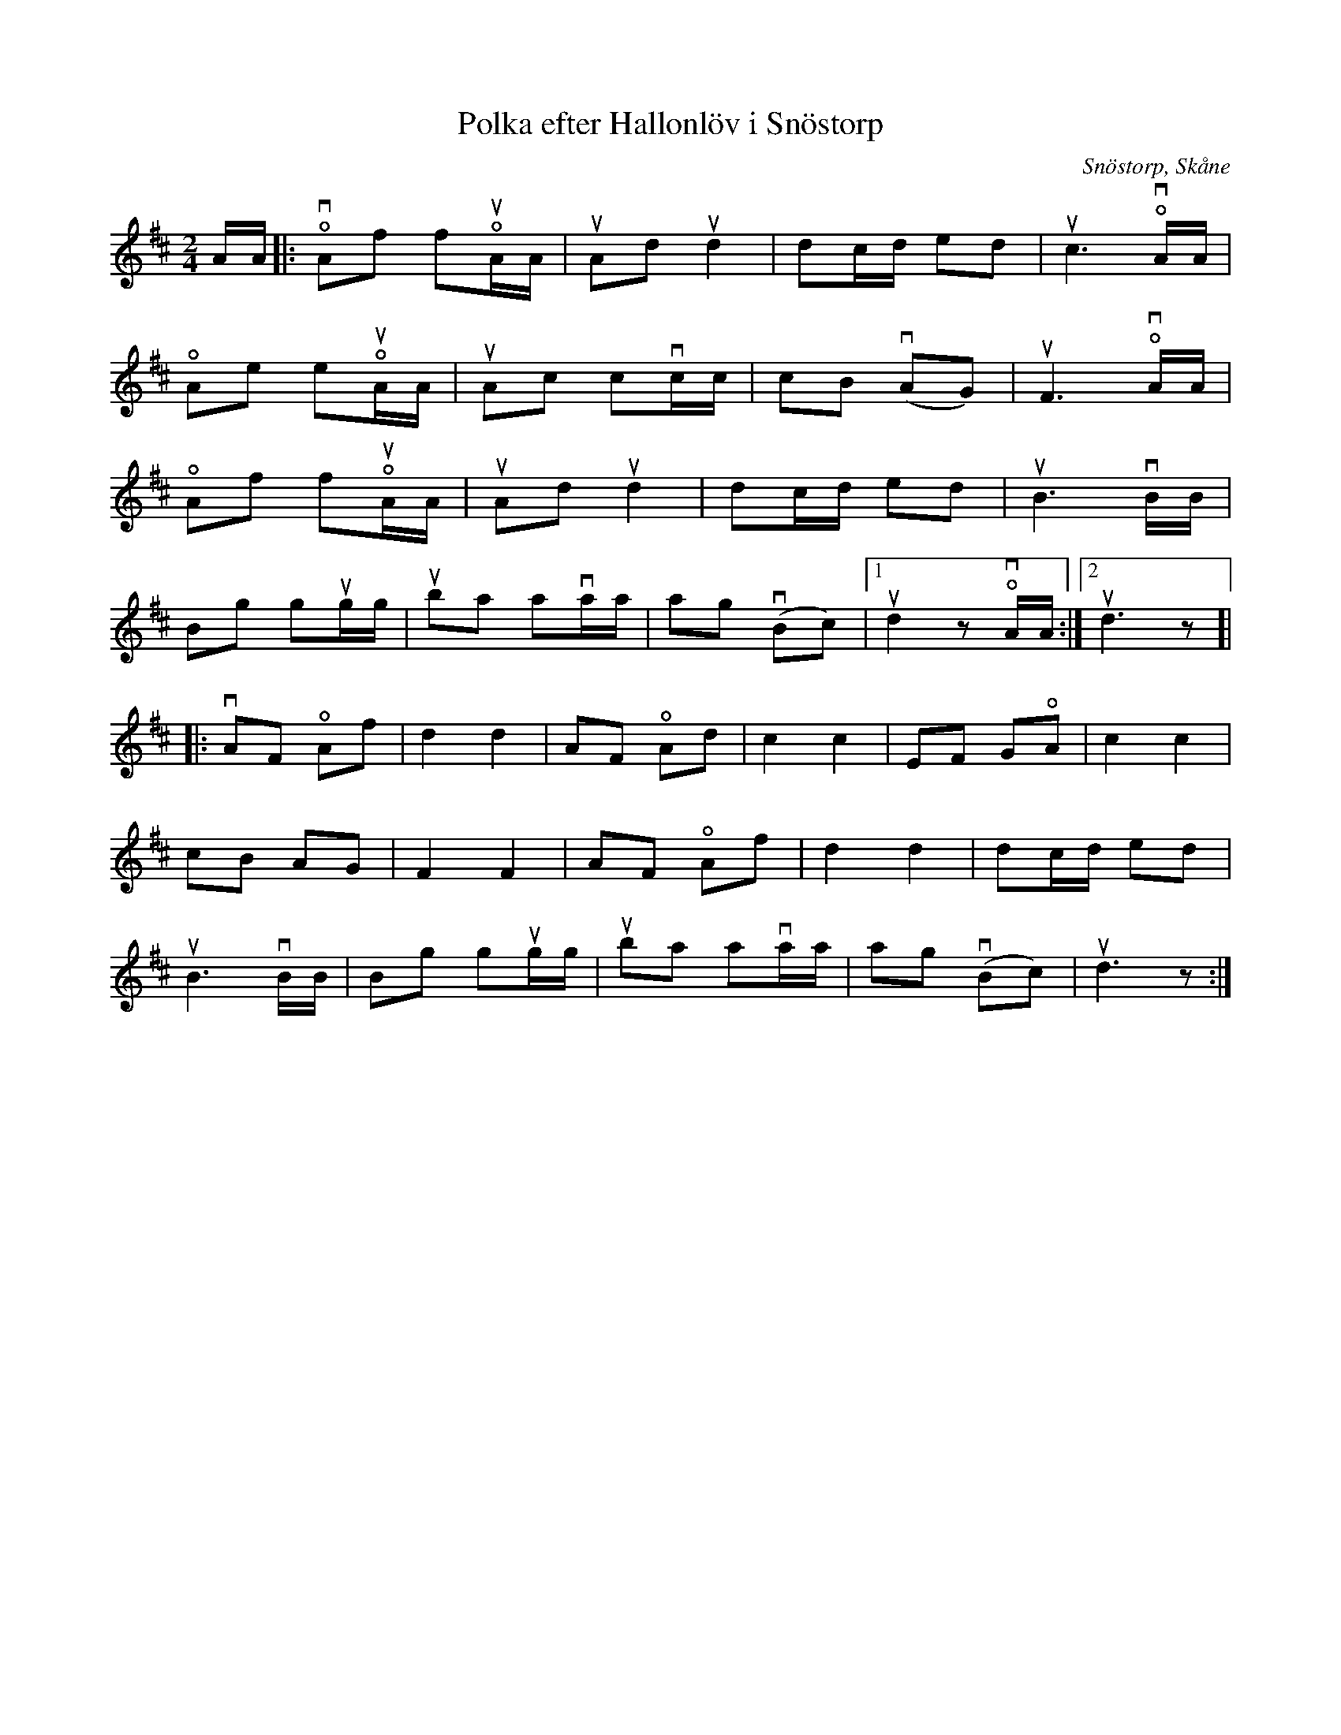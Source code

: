 %%abc-charset utf-8

X:1
T:Polka efter Hallonlöv i Snöstorp
R:Polka
Z:Patrik Månsson, 2009-01-23
O:Snöstorp, Skåne
N:Noten innehåller anteckningen "800916" samt "Skifta tonart till G"
M:2/4
L:1/16
K:D
AA |: !open!vA2f2 f2!open!uAA | uA2d2 ud4 | d2cd e2d2 | uc6 !open!vAA |
!open!A2e2 e2!open!uAA | uA2c2 c2vcc | c2B2 (vA2G2) | uF6 !open!vAA |
!open!A2f2 f2!open!uAA | uA2d2 ud4 | d2cd e2d2 | uB6 vBB |
B2g2 g2ugg | ub2a2 a2vaa | a2g2 (vB2c2) |[1 ud4 z2 !open!vAA :|[2 ud6 z2 ]|
|: vA2F2 !open!A2f2 | d4 d4 | A2F2 !open!A2d2 | c4 c4 | E2F2 G2!open!A2 | c4 c4 |
c2B2 A2G2 | F4 F4 | A2F2 !open!A2f2 | d4 d4 | d2cd e2d2 |
uB6 vBB | B2g2 g2ugg | ub2a2 a2vaa | a2g2 (vB2c2) | ud6 z2 :|

